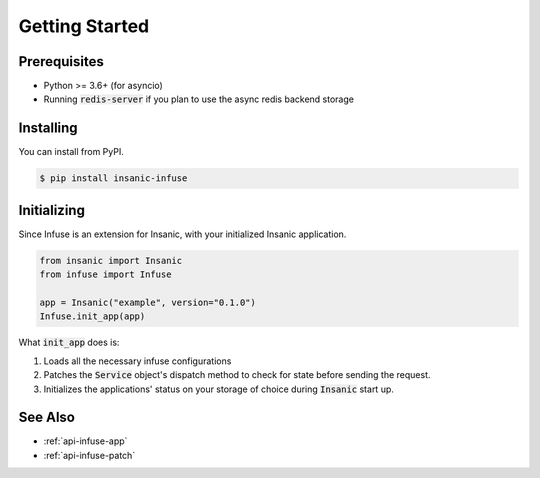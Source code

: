 Getting Started
===============

Prerequisites
-------------

-   Python >= 3.6+ (for asyncio)
-   Running :code:`redis-server` if you plan to
    use the async redis backend storage


Installing
----------

You can install from PyPI.

.. code-block:: text

    $ pip install insanic-infuse


Initializing
------------

Since Infuse is an extension for Insanic, with your initialized
Insanic application.

.. code-block:: python

    from insanic import Insanic
    from infuse import Infuse

    app = Insanic("example", version="0.1.0")
    Infuse.init_app(app)


What :code:`init_app` does is:

#.  Loads all the necessary infuse configurations
#.  Patches the :code:`Service` object's dispatch method
    to check for state before sending the request.
#.  Initializes the applications' status on your storage of
    choice during :code:`Insanic` start up.


See Also
--------

- :ref:`api-infuse-app`
- :ref:`api-infuse-patch`
